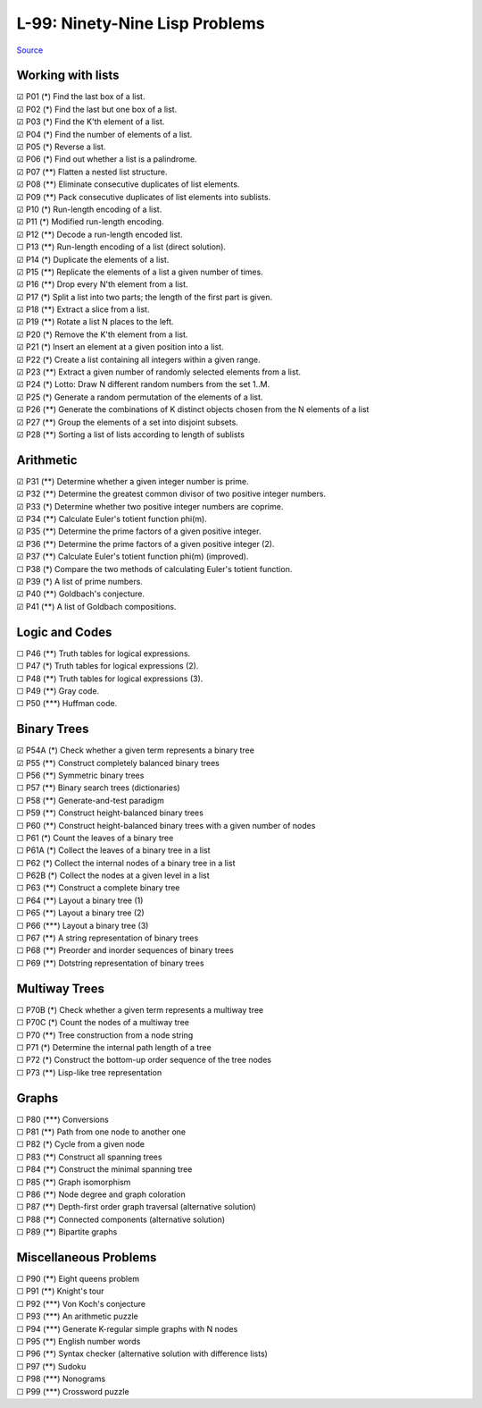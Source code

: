 ===============================
L-99: Ninety-Nine Lisp Problems
===============================
`Source <http://www.ic.unicamp.br/~meidanis/courses/mc336/2006s2/funcional/L-99_Ninety-Nine_Lisp_Problems.html>`_

Working with lists
==================
| ☑ P01 (*) Find the last box of a list.
| ☑ P02 (*) Find the last but one box of a list.
| ☑ P03 (*) Find the K'th element of a list.
| ☑ P04 (*) Find the number of elements of a list.
| ☑ P05 (*) Reverse a list.
| ☑ P06 (*) Find out whether a list is a palindrome.
| ☑ P07 (**) Flatten a nested list structure.
| ☑ P08 (**) Eliminate consecutive duplicates of list elements.
| ☑ P09 (**) Pack consecutive duplicates of list elements into sublists.
| ☑ P10 (*) Run-length encoding of a list.
| ☑ P11 (*) Modified run-length encoding.
| ☑ P12 (**) Decode a run-length encoded list.
| ☐ P13 (**) Run-length encoding of a list (direct solution).
| ☑ P14 (*) Duplicate the elements of a list.
| ☑ P15 (**) Replicate the elements of a list a given number of times.
| ☑ P16 (**) Drop every N'th element from a list.
| ☑ P17 (*) Split a list into two parts; the length of the first part is given.
| ☑ P18 (**) Extract a slice from a list.
| ☑ P19 (**) Rotate a list N places to the left.
| ☑ P20 (*) Remove the K'th element from a list.
| ☑ P21 (*) Insert an element at a given position into a list.
| ☑ P22 (*) Create a list containing all integers within a given range.
| ☑ P23 (**) Extract a given number of randomly selected elements from a list.
| ☑ P24 (*) Lotto: Draw N different random numbers from the set 1..M.
| ☑ P25 (*) Generate a random permutation of the elements of a list.
| ☑ P26 (**) Generate the combinations of K distinct objects chosen from the N elements of a list
| ☑ P27 (**) Group the elements of a set into disjoint subsets.
| ☑ P28 (**) Sorting a list of lists according to length of sublists

Arithmetic
==========
| ☑ P31 (**) Determine whether a given integer number is prime.
| ☑ P32 (**) Determine the greatest common divisor of two positive integer numbers.
| ☑ P33 (*) Determine whether two positive integer numbers are coprime.
| ☑ P34 (**) Calculate Euler's totient function phi(m).
| ☑ P35 (**) Determine the prime factors of a given positive integer.
| ☑ P36 (**) Determine the prime factors of a given positive integer (2).
| ☑ P37 (**) Calculate Euler's totient function phi(m) (improved).
| ☐ P38 (*) Compare the two methods of calculating Euler's totient function.
| ☑ P39 (*) A list of prime numbers.
| ☑ P40 (**) Goldbach's conjecture.
| ☑ P41 (**) A list of Goldbach compositions.

Logic and Codes
===============
| ☐ P46 (**) Truth tables for logical expressions.
| ☐ P47 (*) Truth tables for logical expressions (2).
| ☐ P48 (**) Truth tables for logical expressions (3).
| ☐ P49 (**) Gray code.
| ☐ P50 (\***) Huffman code. 

Binary Trees
============
| ☑ P54A (*) Check whether a given term represents a binary tree
| ☑ P55 (**) Construct completely balanced binary trees
| ☐ P56 (**) Symmetric binary trees
| ☐ P57 (**) Binary search trees (dictionaries)
| ☐ P58 (**) Generate-and-test paradigm
| ☐ P59 (**) Construct height-balanced binary trees
| ☐ P60 (**) Construct height-balanced binary trees with a given number of nodes
| ☐ P61 (*) Count the leaves of a binary tree
| ☐ P61A (*) Collect the leaves of a binary tree in a list
| ☐ P62 (*) Collect the internal nodes of a binary tree in a list
| ☐ P62B (*) Collect the nodes at a given level in a list
| ☐ P63 (**) Construct a complete binary tree
| ☐ P64 (**) Layout a binary tree (1)
| ☐ P65 (**) Layout a binary tree (2)
| ☐ P66 (\***) Layout a binary tree (3)
| ☐ P67 (**) A string representation of binary trees
| ☐ P68 (**) Preorder and inorder sequences of binary trees
| ☐ P69 (**) Dotstring representation of binary trees 

Multiway Trees
==============
| ☐ P70B (*) Check whether a given term represents a multiway tree
| ☐ P70C (*) Count the nodes of a multiway tree
| ☐ P70 (**) Tree construction from a node string
| ☐ P71 (*) Determine the internal path length of a tree
| ☐ P72 (*) Construct the bottom-up order sequence of the tree nodes
| ☐ P73 (**) Lisp-like tree representation 

Graphs
======
| ☐ P80 (\***) Conversions
| ☐ P81 (**) Path from one node to another one
| ☐ P82 (*) Cycle from a given node
| ☐ P83 (**) Construct all spanning trees
| ☐ P84 (**) Construct the minimal spanning tree
| ☐ P85 (**) Graph isomorphism
| ☐ P86 (**) Node degree and graph coloration
| ☐ P87 (**) Depth-first order graph traversal (alternative solution)
| ☐ P88 (**) Connected components (alternative solution)
| ☐ P89 (**) Bipartite graphs 

Miscellaneous Problems
======================
| ☐ P90 (**) Eight queens problem
| ☐ P91 (**) Knight's tour
| ☐ P92 (\***) Von Koch's conjecture
| ☐ P93 (\***) An arithmetic puzzle
| ☐ P94 (\***) Generate K-regular simple graphs with N nodes
| ☐ P95 (**) English number words
| ☐ P96 (**) Syntax checker (alternative solution with difference lists)
| ☐ P97 (**) Sudoku
| ☐ P98 (\***) Nonograms
| ☐ P99 (\***) Crossword puzzle 
